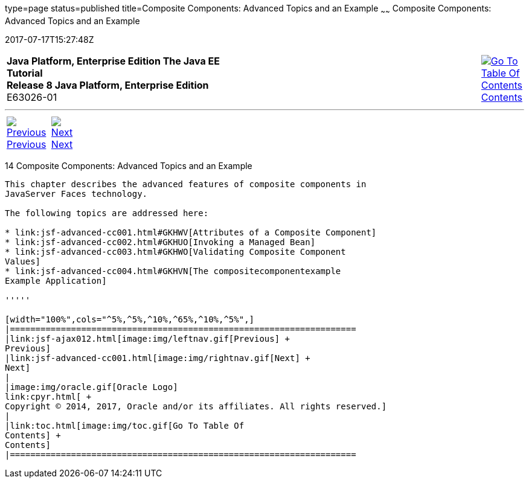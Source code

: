 type=page
status=published
title=Composite Components: Advanced Topics and an Example
~~~~~~
Composite Components: Advanced Topics and an Example
====================================================
2017-07-17T15:27:48Z

[[top]]

[width="100%",cols="50%,45%,^5%",]
|=======================================================================
|*Java Platform, Enterprise Edition The Java EE Tutorial* +
*Release 8 Java Platform, Enterprise Edition* +
E63026-01
|
|link:toc.html[image:img/toc.gif[Go To Table Of
Contents] +
Contents]
|=======================================================================

'''''

[cols="^5%,^5%,90%",]
|=======================================================================
|link:jsf-ajax012.html[image:img/leftnav.gif[Previous] +
Previous] 
|link:jsf-advanced-cc001.html[image:img/rightnav.gif[Next] +
Next] | 
|=======================================================================


[[GKHXA]]

[[composite-components-advanced-topics-and-an-example]]
14 Composite Components: Advanced Topics and an Example
-------------------------------------------------------


This chapter describes the advanced features of composite components in
JavaServer Faces technology.

The following topics are addressed here:

* link:jsf-advanced-cc001.html#GKHWV[Attributes of a Composite Component]
* link:jsf-advanced-cc002.html#GKHUO[Invoking a Managed Bean]
* link:jsf-advanced-cc003.html#GKHWO[Validating Composite Component
Values]
* link:jsf-advanced-cc004.html#GKHVN[The compositecomponentexample
Example Application]

'''''

[width="100%",cols="^5%,^5%,^10%,^65%,^10%,^5%",]
|====================================================================
|link:jsf-ajax012.html[image:img/leftnav.gif[Previous] +
Previous] 
|link:jsf-advanced-cc001.html[image:img/rightnav.gif[Next] +
Next]
|
|image:img/oracle.gif[Oracle Logo]
link:cpyr.html[ +
Copyright © 2014, 2017, Oracle and/or its affiliates. All rights reserved.]
|
|link:toc.html[image:img/toc.gif[Go To Table Of
Contents] +
Contents]
|====================================================================
